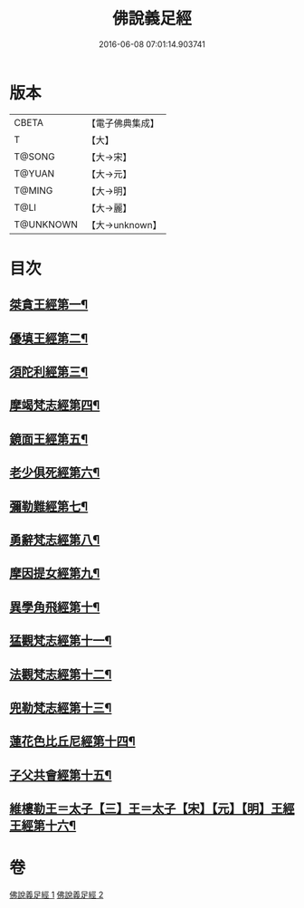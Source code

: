 #+TITLE: 佛說義足經 
#+DATE: 2016-06-08 07:01:14.903741

* 版本
 |     CBETA|【電子佛典集成】|
 |         T|【大】     |
 |    T@SONG|【大→宋】   |
 |    T@YUAN|【大→元】   |
 |    T@MING|【大→明】   |
 |      T@LI|【大→麗】   |
 | T@UNKNOWN|【大→unknown】|

* 目次
** [[file:KR6b0055_001.txt::001-0174b12][桀貪王經第一¶]]
** [[file:KR6b0055_001.txt::001-0175c27][優填王經第二¶]]
** [[file:KR6b0055_001.txt::001-0176b13][須陀利經第三¶]]
** [[file:KR6b0055_001.txt::001-0177c21][摩竭梵志經第四¶]]
** [[file:KR6b0055_001.txt::001-0178a20][鏡面王經第五¶]]
** [[file:KR6b0055_001.txt::001-0178c16][老少俱死經第六¶]]
** [[file:KR6b0055_001.txt::001-0179a25][彌勒難經第七¶]]
** [[file:KR6b0055_001.txt::001-0179c4][勇辭梵志經第八¶]]
** [[file:KR6b0055_001.txt::001-0180a14][摩因提女經第九¶]]
** [[file:KR6b0055_001.txt::001-0180c5][異學角飛經第十¶]]
** [[file:KR6b0055_002.txt::002-0181c28][猛觀梵志經第十一¶]]
** [[file:KR6b0055_002.txt::002-0182c5][法觀梵志經第十二¶]]
** [[file:KR6b0055_002.txt::002-0183b17][兜勒梵志經第十三¶]]
** [[file:KR6b0055_002.txt::002-0184c25][蓮花色比丘尼經第十四¶]]
** [[file:KR6b0055_002.txt::002-0186c29][子父共會經第十五¶]]
** [[file:KR6b0055_002.txt::002-0188a12][維樓勒王＝太子【三】王＝太子【宋】【元】【明】王經王經第十六¶]]

* 卷
[[file:KR6b0055_001.txt][佛說義足經 1]]
[[file:KR6b0055_002.txt][佛說義足經 2]]

